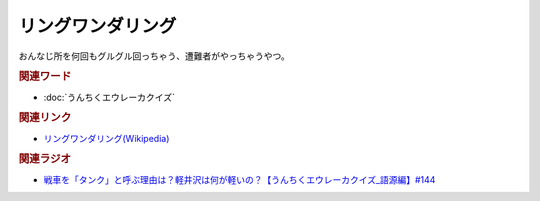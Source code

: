 リングワンダリング
==========================================
.. glossary::
    リングワンダリング : り

おんなじ所を何回もグルグル回っちゃう、遭難者がやっちゃうやつ。

.. rubric:: 関連ワード
* :doc:`うんちくエウレーカクイズ` 

.. rubric:: 関連リンク
* `リングワンダリング(Wikipedia) <https://ja.wikipedia.org/wiki/リングワンダリング>`_ 

.. rubric:: 関連ラジオ
* `戦車を「タンク」と呼ぶ理由は？軽井沢は何が軽いの？【うんちくエウレーカクイズ_語源編】#144`_

.. _戦車を「タンク」と呼ぶ理由は？軽井沢は何が軽いの？【うんちくエウレーカクイズ_語源編】#144: https://www.youtube.com/watch?v=hc5EuJ4A4t4
